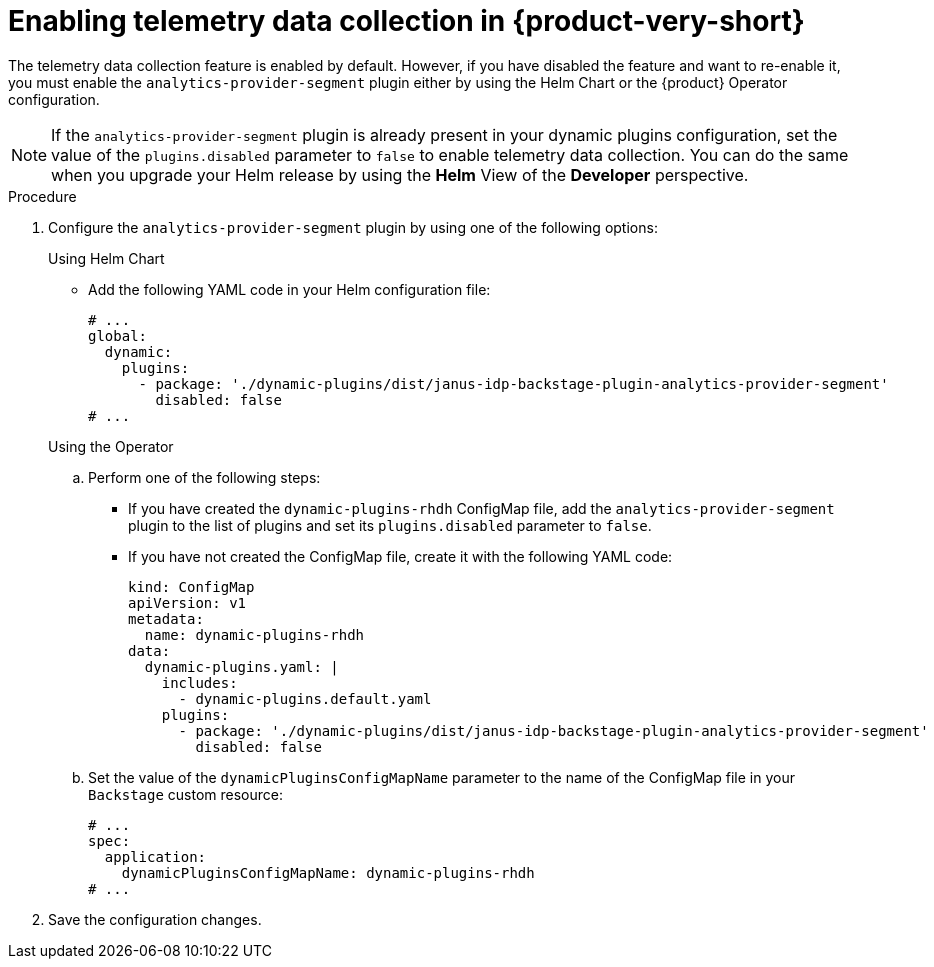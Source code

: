 [id="enabling-telemetry-data-collection_{context}"]
= Enabling telemetry data collection in {product-very-short}

The telemetry data collection feature is enabled by default. However, if you have disabled the feature and want to re-enable it, you must enable the `analytics-provider-segment` plugin either by using the Helm Chart or the {product} Operator configuration.

[NOTE]
====
If the `analytics-provider-segment` plugin is already present in your dynamic plugins configuration, set the value of the `plugins.disabled` parameter to `false` to enable telemetry data collection. You can do the same when you upgrade your Helm release by using the *Helm* View of the *Developer* perspective.
====

.Procedure

. Configure the `analytics-provider-segment` plugin by using one of the following options:
+
.Using Helm Chart

* Add the following YAML code in your Helm configuration file:
+
[source,yaml]
----
# ...
global:
  dynamic:
    plugins:
      - package: './dynamic-plugins/dist/janus-idp-backstage-plugin-analytics-provider-segment'
        disabled: false
# ...
----

+
.Using the Operator

.. Perform one of the following steps:
+
* If you have created the `dynamic-plugins-rhdh` ConfigMap file, add the `analytics-provider-segment` plugin to the list of plugins and set its `plugins.disabled` parameter to `false`.
+
* If you have not created the ConfigMap file, create it with the following YAML code:
+
[source,yaml]
----
kind: ConfigMap
apiVersion: v1
metadata:
  name: dynamic-plugins-rhdh
data:
  dynamic-plugins.yaml: |
    includes:
      - dynamic-plugins.default.yaml
    plugins:
      - package: './dynamic-plugins/dist/janus-idp-backstage-plugin-analytics-provider-segment'
        disabled: false
----

.. Set the value of the `dynamicPluginsConfigMapName` parameter to the name of the ConfigMap file in your `Backstage` custom resource:
+
[source,yaml]
----
# ...
spec:
  application:
    dynamicPluginsConfigMapName: dynamic-plugins-rhdh
# ...
----

. Save the configuration changes.
